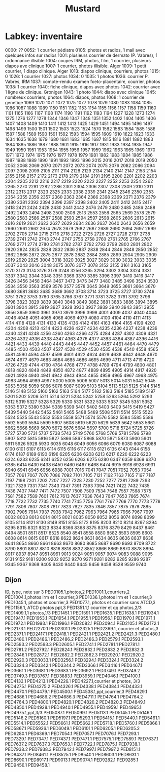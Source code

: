 #+TITLE: Mustard
* Labkey: inventaire

0000: ??
0052: 1 courrier pédiatre
0105: photos et radios, 1 mail avec quelques infos sur radios
1001: plusieurs courrier de dermato (P. Vabres), 1 ordonnance illisible
1004: coupes IRM, photos, film, 1 courrier, plusieurs diapos ave clinique
1007: 1 courrier, photos illisible. Alger
1009: 1 petit courrier, 1 diapo clinique. Alger
1013: diapos clinique, courriers, photos
1015: 0
1026: 1 courrier
1027: photos
1034: 0
1035: 1 photos
1036: courrier P. Vabres, IRM
1037: compte-rendu examen foeto-placentaire, courrier, photos
1038: 1 courrier
1040: fiche clinique, diapos avec photos
1042: courrier avec 1 ligne de clinique. Gronigen
1043: 1 photo
1044: diapo avec clinique
1045: nombreux courriers, photos
1064: diapos, photos
1068: 1 courrier de genetiqe
1069
1070
1071
1072
1075
1077
1078
1079
1080
1083
1084
1085
1086
1087
1088
1089
1150
1151
1152
1153
1154
1155
1156
1157
1158
1159
1160
1161
1165
1166
1167
1168
1174
1190
1191
1192
1193
1194
1227
1228
1273
1274
1275
1276
1277
1278
1344
1346
1347
1348
1351
1352
1402
1404
1405
1406
1407
1408
1409
1410
1411
1412
1413
1425
1429
1451
1494
1495
1496
1497
1498
1499
1500
1501
1502
1503
1523
1524
1570
1582
1583
1584
1585
1586
1587
1588
1589
1590
1591
1592
1593
1594
1595
1609
1610
1622
1623
1633
1634
1635
1638
1679
1680
1681
1683
1685
1687
1815
1816
1881
1882
1883
1884
1885
1886
1887
1888
1901
1915
1916
1917
1931
1933
1934
1935
1947
1949
1950
1951
1953
1954
1955
1956
1957
1959
1962
1963
1965
1969
1970
1971
1972
1974
1975
1976
1977
1978
1979
1981
1982
1983
1984
1985
1986
1987
1988
1989
1990
1991
1992
1993
1996
2015
2016
2017
2018
2019
2050
2052
2068
2069
2070
2071
2072
2073
2074
2075
2076
2082
2086
2094
2097
2098
2099
2105
2111
2114
2128
2129
2134
2140
2141
2147
2153
2154
2155
2156
2157
2172
2173
2178
2179
2184
2191
2195
2200
2201
2202
2203
2204
2205
2212
2216
2217
2219
2220
2222
2227
2252
2253
2254
2262
2265
2270
2281
2282
2286
2301
2304
2306
2307
2308
2309
2310
2311
2312
2313
2317
2323
2325
2333
2338
2339
2341
2345
2346
2350
2353
2354
2355
2356
2357
2360
2363
2364
2366
2368
2369
2371
2376
2379
2380
2381
2392
2394
2396
2397
2398
2402
2405
2411
2412
2415
2417
2418
2421
2424
2428
2430
2441
2442
2476
2479
2480
2485
2486
2488
2492
2493
2494
2498
2500
2508
2513
2553
2558
2565
2569
2578
2579
2580
2583
2586
2587
2588
2593
2594
2597
2598
2605
2606
2613
2615
2616
2619
2621
2623
2627
2629
2634
2636
2637
2640
2643
2656
2659
2660
2661
2662
2674
2678
2679
2682
2687
2689
2690
2694
2697
2699
2702
2705
2714
2715
2716
2718
2722
2725
2726
2727
2728
2737
2738
2739
2741
2742
2743
2744
2747
2756
2758
2760
2761
2765
2766
2767
2769
2771
2774
2780
2781
2782
2787
2792
2793
2799
2800
2801
2802
2820
2824
2825
2828
2832
2836
2837
2838
2844
2846
2848
2850
2852
2862
2866
2872
2875
2877
2878
2882
2884
2885
2899
2904
2905
2909
2919
2920
2925
3004
3018
3020
3025
3027
3029
3030
3032
3033
3035
3037
3043
3046
3048
3075
3076
3077
3078
3152
3155
3161
3163
3165
3170
3173
3174
3176
3179
3248
3256
3265
3294
3302
3304
3324
3331
3337
3342
3344
3348
3351
3366
3370
3385
3396
3397
3410
3416
3417
3426
3456
3458
3464
3467
3472
3475
3477
3480
3485
3496
3524
3530
3534
3550
3563
3569
3576
3577
3578
3645
3649
3655
3661
3664
3670
3680
3681
3683
3685
3689
3692
3708
3714
3723
3725
3727
3730
3749
3751
3752
3753
3760
3765
3766
3767
3771
3781
3782
3791
3792
3796
3798
3823
3829
3839
3840
3848
3849
3862
3881
3883
3886
3894
3895
3901
3904
3915
3919
3927
3928
3930
3937
3939
3940
3943
3951
3955
3956
3959
3960
3961
3970
3979
3996
3999
4001
4009
4037
4040
4044
4046
4048
4051
4065
4068
4069
4079
4080
4100
4104
4110
4111
4113
4114
4118
4128
4131
4133
4135
4136
4142
4161
4163
4164
4165
4199
4203
4204
4208
4213
4214
4223
4226
4227
4234
4235
4236
4237
4238
4239
4240
4241
4248
4256
4260
4263
4266
4275
4284
4287
4302
4309
4321
4326
4332
4336
4338
4347
4363
4376
4377
4383
4384
4387
4396
4416
4421
4433
4439
4440
4443
4445
4447
4452
4457
4461
4464
4470
4479
4485
4500
4503
4507
4527
4528
4529
4530
4535
4538
4540
4558
4565
4581
4590
4594
4597
4599
4601
4622
4624
4629
4638
4642
4648
4670
4674
4677
4679
4683
4684
4685
4686
4695
4699
4711
4713
4719
4720
4726
4729
4744
4760
4764
4768
4777
4788
4789
4794
4799
4800
4801
4818
4820
4848
4849
4850
4872
4877
4889
4895
4905
4914
4917
4920
4921
4928
4940
4941
4942
4943
4944
4955
4959
4965
4967
4968
4975
4983
4984
4989
4997
5000
5005
5006
5007
5013
5014
5031
5042
5045
5053
5058
5059
5066
5076
5087
5099
5103
5104
5113
5121
5125
5144
5145
5146
5148
5152
5160
5162
5163
5164
5177
5182
5183
5184
5185
5189
5197
5201
5202
5206
5211
5214
5221
5234
5242
5258
5263
5264
5292
5293
5312
5319
5327
5328
5329
5330
5331
5332
5333
5337
5345
5351
5352
5353
5372
5380
5384
5389
5399
5401
5402
5403
5409
5415
5419
5427
5439
5440
5442
5452
5461
5465
5488
5489
5508
5511
5514
5515
5523
5524
5525
5543
5552
5553
5558
5571
5574
5576
5582
5584
5585
5586
5592
5593
5594
5599
5607
5608
5619
5620
5629
5639
5642
5653
5661
5662
5666
5669
5670
5672
5676
5684
5697
5700
5718
5724
5725
5726
5727
5730
5731
5737
5738
5743
5749
5760
5768
5769
5781
5796
5798
5807
5812
5815
5816
5827
5866
5867
5868
5870
5871
5873
5900
5901
5911
5926
5928
5930
6035
6048
6049
6056
6066
6079
6080
6087
6088
6100
6101
6107
6113
6114
6115
6116
6117
6118
6121
6135
6143
6144
6158
6174
6187
6189
6190
6196
6205
6206
6208
6213
6217
6220
6222
6223
6224
6233
6235
6241
6252
6256
6263
6275
6280
6347
6359
6369
6370
6385
6414
6430
6438
6450
6460
6467
6468
6474
6915
6918
6928
6931
6940
6941
6945
6956
6988
7001
7016
7041
7047
7051
7052
7053
7054
7057
7061
7067
7076
7086
7092
7101
7105
7121
7162
7163
7165
7167
7187
7197
7198
7201
7202
7207
7227
7228
7230
7252
7277
7281
7289
7293
7321
7329
7331
7341
7343
7347
7391
7393
7394
7421
7422
7432
7435
7436
7437
7447
7471
7472
7507
7508
7509
7534
7548
7557
7568
7575
7581
7582
7589
7601
7612
7613
7637
7638
7643
7647
7653
7665
7674
7718
7722
7732
7735
7740
7741
7745
7756
7761
7767
7769
7770
7773
7778
7791
7806
7807
7808
7817
7823
7827
7835
7846
7857
7875
7876
7885
7902
7905
7914
7937
7938
7942
7962
7963
7964
7965
7966
7967
7997
8002
8003
8013
8014
8015
8021
8035
8050
8052
8056
8074
8098
8099
8105
8114
8121
8130
8149
8151
8155
8172
8195
8203
8210
8214
8267
8294
8295
8315
8321
8323
8334
8366
8368
8375
8376
8379
8429
8437
8461
8494
8501
8511
8517
8525
8540
8541
8558
8580
8582
8593
8595
8603
8608
8614
8615
8617
8618
8622
8624
8631
8634
8635
8636
8637
8638
8641
8654
8660
8661
8663
8670
8680
8685
8687
8690
8693
8709
8722
8790
8801
8807
8810
8816
8818
8832
8852
8866
8869
8870
8878
8894
8917
8937
8947
8951
8961
9013
9024
9051
9057
9074
9083
9088
9095
9131
9152
9181
9200
9202
9252
9270
9271
9281
9282
9285
9286
9287
9345
9367
9368
9405
9430
9440
9445
9456
9458
9528
9559
9740
** Dijon
ID, type, note sur 3
PED0105.1,photos,2
PED1001.1,courriers,2
PED1004.1,photos irm et 1 courrier,3
PED1036.1,photos irm et 1 courrier,3
PED1045.1, photos et courrier,3
PED1077.1, photos et courrier sans ATCD,3
PED1156.1, ATCD photos ppt,3
PED1351.1,1 courrier et qq photos,2/3
PED1409.1,1 photos,1/3
PED1451.1
PED1591.1
PED1635.1
PED1638.1
PED1934.1
PED1947.1
PED1953.1
PED1954.1
PED1955.1
PED1956.1
PED1970.1
PED1971.1
PED1972.1
PED1993.1
PED1996.1
PED2082.1
PED2094.1
PED2105.1
PED2172.1
PED2173.1
PED2270.1
PED2301.1
PED2325.1
PED2369.1, courrier et photos,3
PED2371.1
PED2417.1
PED2418.1
PED2421.1
PED2421.2
PED2421.3
PED2480.1
PED2480.1
PED2486.1
PED2486.2
PED2486.3
PED2579.1
PED2593.1
PED2593.2
PED2593.3
PED2605.1
PED2741.1
PED2781.1
PED2781.1
PED2781.2
PED2792.1
PED2824.1
PED2832.1
PED2832.2
PED2832.3
PED2846.1
PED2872.1
PED2882.2
PED2882.3
PED2920.1
PED2920.2
PED2920.3
PED3033.1
PED3256.1
PED3294.1
PED3324.1
PED3324.2
PED3324.3
PED3342.1
PED3344.2
PED3366.1
PED3416.1
PED3467.1
PED3661.1
PED3681.1
PED3683.1
PED3692.1
PED3749.1
PED3749.2
PED3749.3
PED3767.1
PED3883.1
PED3959.1
PED4046.1
PED4100.1
PED4133.1
PED4213.1
PED4226.1
PED4227.1,courrier et photos, 3/3
PED4275.1
PED4275.2
PED4326.1
PED4338.1
PED4384.1
PED4433.1
PED4470.1
PED4479.1
PED4500.1
PED4538.1,ppt,courrier,3
PED4629.1
PED4686.1
PED4686.2
PED4686.3
PED4711.1
PED4764.1
PED4764.2
PED4764.3
PED4800.1
PED4820.1
PED4820.2
PED4820.3
PED4849.1
PED4850.1
PED4928.1
PED4940.1
PED4955.1
PED4959.1
PED4965.1
PED4975.1,ppt,3/3
PED5087.1
PED5099.1
PED5113.1
PED5145.1
PED5146.1
PED5146.2
PED5160.1
PED5197.1
PED5293.1
PED5415.1
PED5440.1
PED5461.1
PED5514.1
PED5552.1
PED5661.1
PED5662.1
PED5718.1
PED5760.1
PED5866.1
PED5867.1
PED5926.1
PED6049.1
PED6101.1
PED6205.1
PED6205.2
PED6280.1
PED6369.1
PED7054.1
PED7057.1
PED7076.1
PED7293.1
PED7329.1
PED7347.1
PED7437.1
PED7471.1
PED7575.1
PED7589.1
PED7637.1
PED7637.2
PED7637.3
PED7653.1
PED7722.1
PED7875.1
PED7938.1
PED7938.2
PED7938.3
PED7942.1
PED7997.1
PED7997.2
PED8151.1
PED8437.1
PED8461.1
PED8525.1
PED8540.1
PED8603.1
PED8631.1
PED8690.1
PED8917.1
PED9013.1
PED9074.1
PED9282.1
PED9285.1
PED9456.1
PED9458.1
